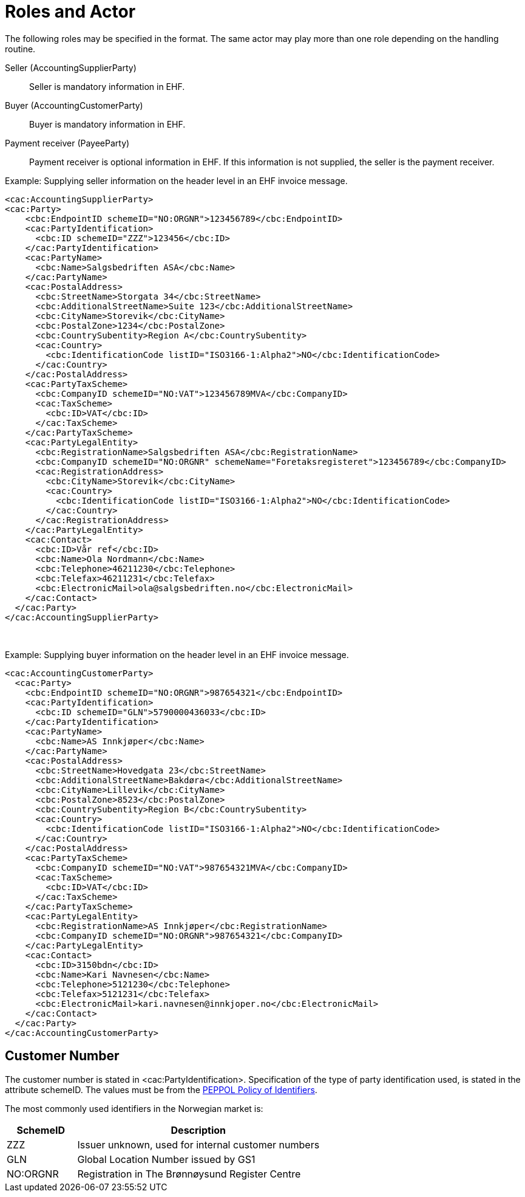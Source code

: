 = Roles and Actor

The following roles may be specified in the format. The same actor may play more than one role depending on the handling routine.

Seller (AccountingSupplierParty)::
Seller is mandatory information in EHF.

Buyer (AccountingCustomerParty)::
Buyer is mandatory information in EHF.

Payment receiver (PayeeParty)::
Payment receiver is optional information in EHF. If this information is not supplied, the seller is the payment receiver.

[source,xml]
.Example: Supplying seller information on the header level in an EHF invoice message.
----
<cac:AccountingSupplierParty>
<cac:Party>
    <cbc:EndpointID schemeID="NO:ORGNR">123456789</cbc:EndpointID>
    <cac:PartyIdentification>
      <cbc:ID schemeID="ZZZ">123456</cbc:ID>
    </cac:PartyIdentification>
    <cac:PartyName>
      <cbc:Name>Salgsbedriften ASA</cbc:Name>
    </cac:PartyName>
    <cac:PostalAddress>
      <cbc:StreetName>Storgata 34</cbc:StreetName>
      <cbc:AdditionalStreetName>Suite 123</cbc:AdditionalStreetName>
      <cbc:CityName>Storevik</cbc:CityName>
      <cbc:PostalZone>1234</cbc:PostalZone>
      <cbc:CountrySubentity>Region A</cbc:CountrySubentity>
      <cac:Country>
        <cbc:IdentificationCode listID="ISO3166-1:Alpha2">NO</cbc:IdentificationCode>
      </cac:Country>
    </cac:PostalAddress>
    <cac:PartyTaxScheme>
      <cbc:CompanyID schemeID="NO:VAT">123456789MVA</cbc:CompanyID>
      <cac:TaxScheme>
        <cbc:ID>VAT</cbc:ID>
      </cac:TaxScheme>
    </cac:PartyTaxScheme>
    <cac:PartyLegalEntity>
      <cbc:RegistrationName>Salgsbedriften ASA</cbc:RegistrationName>
      <cbc:CompanyID schemeID="NO:ORGNR" schemeName="Foretaksregisteret">123456789</cbc:CompanyID>
      <cac:RegistrationAddress>
        <cbc:CityName>Storevik</cbc:CityName>
        <cac:Country>
          <cbc:IdentificationCode listID="ISO3166-1:Alpha2">NO</cbc:IdentificationCode>
        </cac:Country>
      </cac:RegistrationAddress>
    </cac:PartyLegalEntity>
    <cac:Contact>
      <cbc:ID>Vår ref</cbc:ID>
      <cbc:Name>Ola Nordmann</cbc:Name>
      <cbc:Telephone>46211230</cbc:Telephone>
      <cbc:Telefax>46211231</cbc:Telefax>
      <cbc:ElectronicMail>ola@salgsbedriften.no</cbc:ElectronicMail>
    </cac:Contact>
  </cac:Party>
</cac:AccountingSupplierParty>
----
 
[source,xml]
.Example: Supplying buyer information on the header level in an EHF invoice message.
----
<cac:AccountingCustomerParty>
  <cac:Party>
    <cbc:EndpointID schemeID="NO:ORGNR">987654321</cbc:EndpointID>
    <cac:PartyIdentification>
      <cbc:ID schemeID="GLN">5790000436033</cbc:ID>
    </cac:PartyIdentification>
    <cac:PartyName>
      <cbc:Name>AS Innkjøper</cbc:Name>
    </cac:PartyName>
    <cac:PostalAddress>
      <cbc:StreetName>Hovedgata 23</cbc:StreetName>
      <cbc:AdditionalStreetName>Bakdøra</cbc:AdditionalStreetName>
      <cbc:CityName>Lillevik</cbc:CityName>
      <cbc:PostalZone>8523</cbc:PostalZone>
      <cbc:CountrySubentity>Region B</cbc:CountrySubentity>
      <cac:Country>
        <cbc:IdentificationCode listID="ISO3166-1:Alpha2">NO</cbc:IdentificationCode>
      </cac:Country>
    </cac:PostalAddress>
    <cac:PartyTaxScheme>
      <cbc:CompanyID schemeID="NO:VAT">987654321MVA</cbc:CompanyID>
      <cac:TaxScheme>
        <cbc:ID>VAT</cbc:ID>
      </cac:TaxScheme>
    </cac:PartyTaxScheme>
    <cac:PartyLegalEntity>
      <cbc:RegistrationName>AS Innkjøper</cbc:RegistrationName>
      <cbc:CompanyID schemeID="NO:ORGNR">987654321</cbc:CompanyID>
    </cac:PartyLegalEntity>
    <cac:Contact>
      <cbc:ID>3150bdn</cbc:ID>
      <cbc:Name>Kari Navnesen</cbc:Name>
      <cbc:Telephone>5121230</cbc:Telephone>
      <cbc:Telefax>5121231</cbc:Telefax>
      <cbc:ElectronicMail>kari.navnesen@innkjoper.no</cbc:ElectronicMail>
    </cac:Contact>
  </cac:Party>
</cac:AccountingCustomerParty>
----

== Customer Number

The customer number is stated in <cac:PartyIdentification>. Specification of the type of party identification used, is stated in the attribute schemeID. The values must be from the link:https://vefa.difi.no/peppol/standard/identifiers/[PEPPOL Policy of Identifiers].

The most commonly used identifiers in the Norwegian market is:

[cols="2,7", options="header"]
|===
| SchemeID
| Description

| ZZZ
| Issuer unknown, used for internal customer numbers

| GLN
| Global Location Number issued by GS1

| NO:ORGNR
| Registration in The Brønnøysund Register Centre
|===
